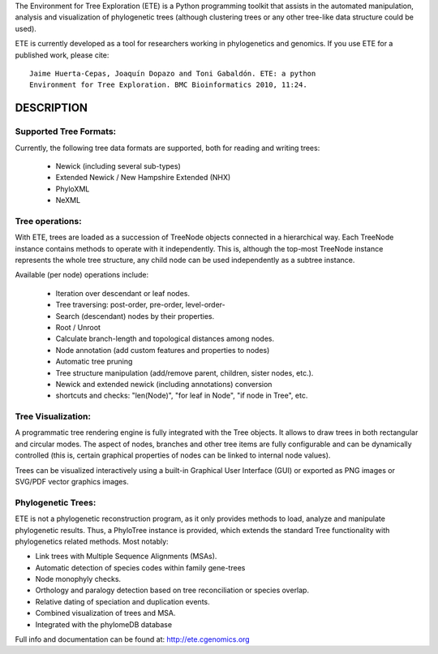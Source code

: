 The Environment for Tree Exploration (ETE) is a Python programming
toolkit that assists in the automated manipulation, analysis and
visualization of phylogenetic trees (although clustering trees or any
other tree-like data structure could be used). 

ETE is currently developed as a tool for researchers working in
phylogenetics and genomics. If you use ETE for a published work,
please cite:

::

  Jaime Huerta-Cepas, Joaquín Dopazo and Toni Gabaldón. ETE: a python
  Environment for Tree Exploration. BMC Bioinformatics 2010, 11:24.

DESCRIPTION
****************

Supported Tree Formats:
========================

Currently, the following tree data formats are supported, both for
reading and writing trees:

 - Newick (including several sub-types)
 - Extended Newick / New Hampshire Extended (NHX) 
 - PhyloXML
 - NeXML

Tree operations: 
================

With ETE, trees are loaded as a succession of TreeNode objects
connected in a hierarchical way. Each TreeNode instance contains
methods to operate with it independently. This is, although the
top-most TreeNode instance represents the whole tree structure, any
child node can be used independently as a subtree instance.

Available (per node) operations include:

 - Iteration over descendant or leaf nodes.
 - Tree traversing: post-order, pre-order, level-order-
 - Search (descendant) nodes by their properties.
 - Root / Unroot
 - Calculate branch-length and topological distances among nodes.
 - Node annotation (add custom features and properties to nodes)
 - Automatic tree pruning 
 - Tree structure manipulation (add/remove parent, children, sister
   nodes, etc.).
 - Newick and extended newick (including annotations) conversion
 - shortcuts and checks: "len(Node)", "for leaf in Node", "if node in
   Tree", etc. 


Tree Visualization:
===================

A programmatic tree rendering engine is fully integrated with the Tree
objects. It allows to draw trees in both rectangular and circular
modes. The aspect of nodes, branches and other tree items are fully
configurable and can be dynamically controlled (this is, certain
graphical properties of nodes can be linked to internal node values).

Trees can be visualized interactively using a built-in Graphical User
Interface (GUI) or exported as PNG images or SVG/PDF vector graphics
images.


Phylogenetic Trees: 
===================

ETE is not a phylogenetic reconstruction program, as it only provides
methods to load, analyze and manipulate phylogenetic results. Thus, a
PhyloTree instance is provided, which extends the standard Tree
functionality with phylogenetics related methods. Most notably:

- Link trees with Multiple Sequence Alignments (MSAs).
- Automatic detection of species codes within family gene-trees
- Node monophyly checks.
- Orthology and paralogy detection based on tree reconciliation or
  species overlap.
- Relative dating of speciation and duplication events. 
- Combined visualization of trees and MSA.
- Integrated with the phylomeDB database

Full info and documentation can be found at: http://ete.cgenomics.org



